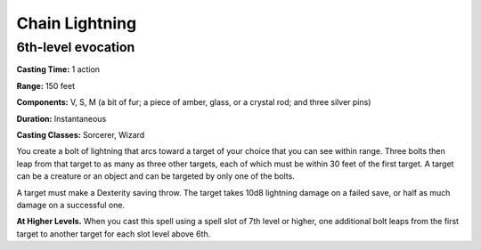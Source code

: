 
.. _srd:chain-lightning:

Chain Lightning
-------------------------------------------------------------

6th-level evocation
^^^^^^^^^^^^^^^^^^^

**Casting Time:** 1 action

**Range:** 150 feet

**Components:** V, S, M (a bit of fur; a piece of amber, glass, or a
crystal rod; and three silver pins)

**Duration:** Instantaneous

**Casting Classes:** Sorcerer, Wizard

You create a bolt of lightning that arcs toward a target of your choice
that you can see within range. Three bolts then leap from that target to
as many as three other targets, each of which must be within 30 feet of
the first target. A target can be a creature or an object and can be
targeted by only one of the bolts.

A target must make a Dexterity saving throw. The target takes 10d8
lightning damage on a failed save, or half as much damage on a
successful one.

**At Higher Levels.** When you cast this spell using a spell slot of 7th
level or higher, one additional bolt leaps from the first target to
another target for each slot level above 6th.
